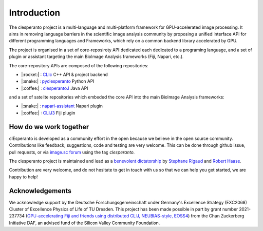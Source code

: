Introduction
============

The clesperanto project is a multi-language and multi-platform framework for GPU-accelerated image processing.
It aims in removing language barriers in the scientific image analysis community by proposing a unified interface API for different programming languages and Frameworks, which rely on a common backend library accelerated by GPU.

The project is organised in a set of core-reposiroty API dedicated each dedicated to a programing language, and a set of plugin or assistant targeting the main BioImage Analysis frameworks (Fiji, Napari, etc.).

The core-repository APIs are composed of the following repositories:

.. .. list-table::
..    :header-rows: 1
..    :widths: 50 50 100

..    * - language
..      - Repository
..      - Descriptions
..    * - |:rocket:|
..      - `CLIc <https://github.com/clEsperanto/CLIc>`_
..      - C++ API & project backend
..    * - |:snake:|
..      - `pyclesperanto <https://github.com/clEsperanto/pyclesperanto>`_
..      - Python API
..    * - |:coffee:|
..      - `clesperantoJ <https://github.com/clEsperanto/clesperantoj_prototype>`_
..      - Java API

- |:rocket:| : `CLIc <https://github.com/clEsperanto/CLIc>`_ C++ API & project backend
- |:snake:| : `pyclesperanto <https://github.com/clEsperanto/pyclesperanto>`_ Python API
- |:coffee:| : `clesperantoJ <https://github.com/clEsperanto/clesperantoj_prototype>`_ Java API

and a set of satelite repositories which embeded the core API into the main BioImage Analysis frameworks:

.. .. list-table::
..    :header-rows: 1
..    :widths: 50 50 100

..    * - language
..      - Repository
..      - Descriptions
..    * - |:coffee:|
..      - `CLIJ3 <https://github.com/clEsperanto/clij3>`_
..      - Fiji plugin
..    * - |:snake:|
..      - `napari-assistant <https://github.com/clEsperanto/napari_pyclesperanto_assistant>`_
..      - Napari plugin

- |:snake:| : `napari-assistant <https://github.com/clEsperanto/napari_pyclesperanto_assistant>`_ Napari plugin
- |:coffee:| : `CLIJ3 <https://github.com/clEsperanto/clij3>`_ Fiji plugin

How do we work together
-----------------------

clEsperanto is developed as a community effort in the open because we believe in the open source community.
Contributions like feedback, suggestions, code and testing are very welcome.
This can be done through github issue, pull requests, or via `image.sc forum <https://forum.image.sc/>`_ using the tag `clesperanto`.

The clesperanto project is maintained and lead as a `benevolent dictatorship <http://oss-watch.ac.uk/resources/benevolentdictatorgovernancemodel>`_ by `Stephane Rigaud <https://github.com/strigaud>`_ and `Robert Haase <https://github.com/haesleinhuepf>`_.

Contribution are very welcome, and do not hesitate to get in touch with us so that we can help you get started, we are happy to help!

Acknowledgements
----------------

We acknowledge support by the Deutsche Forschungsgemeinschaft under Germany's Excellence Strategy (EXC2068) Cluster of Excellence Physics of Life of TU Dresden.
This project has been made possible in part by grant number 2021-237734 (`GPU-accelerating Fiji and friends using distributed CLIJ, NEUBIAS-style, EOSS4 <https://chanzuckerberg.com/eoss/proposals/gpu-accelerating-fiji-and-friends-using-distributed-clij-neubias-style/>`_) from the Chan Zuckerberg Initiative DAF, an advised fund of the Silicon Valley Community Foundation.